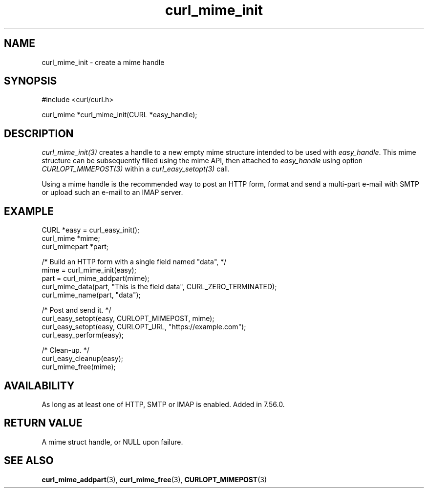 .\" **************************************************************************
.\" *                                  _   _ ____  _
.\" *  Project                     ___| | | |  _ \| |
.\" *                             / __| | | | |_) | |
.\" *                            | (__| |_| |  _ <| |___
.\" *                             \___|\___/|_| \_\_____|
.\" *
.\" * Copyright (C) 1998 - 2021, Daniel Stenberg, <daniel@haxx.se>, et al.
.\" *
.\" * This software is licensed as described in the file COPYING, which
.\" * you should have received as part of this distribution. The terms
.\" * are also available at https://curl.se/docs/copyright.html.
.\" *
.\" * You may opt to use, copy, modify, merge, publish, distribute and/or sell
.\" * copies of the Software, and permit persons to whom the Software is
.\" * furnished to do so, under the terms of the COPYING file.
.\" *
.\" * This software is distributed on an "AS IS" basis, WITHOUT WARRANTY OF ANY
.\" * KIND, either express or implied.
.\" *
.\" **************************************************************************
.TH curl_mime_init 3 "22 August 2017" "libcurl 7.56.0" "libcurl Manual"
.SH NAME
curl_mime_init - create a mime handle
.SH SYNOPSIS
.nf
#include <curl/curl.h>

curl_mime *curl_mime_init(CURL *easy_handle);
.fi
.SH DESCRIPTION
\fIcurl_mime_init(3)\fP creates a handle to a new empty mime structure
intended to be used with \fIeasy_handle\fP. This mime structure can be
subsequently filled using the mime API, then attached to \fIeasy_handle\fP
using option \fICURLOPT_MIMEPOST(3)\fP within a \fIcurl_easy_setopt(3)\fP
call.

Using a mime handle is the recommended way to post an HTTP form, format and
send a multi-part e-mail with SMTP or upload such an e-mail to an IMAP server.
.SH EXAMPLE
.nf
 CURL *easy = curl_easy_init();
 curl_mime *mime;
 curl_mimepart *part;

 /* Build an HTTP form with a single field named "data", */
 mime = curl_mime_init(easy);
 part = curl_mime_addpart(mime);
 curl_mime_data(part, "This is the field data", CURL_ZERO_TERMINATED);
 curl_mime_name(part, "data");

 /* Post and send it. */
 curl_easy_setopt(easy, CURLOPT_MIMEPOST, mime);
 curl_easy_setopt(easy, CURLOPT_URL, "https://example.com");
 curl_easy_perform(easy);

 /* Clean-up. */
 curl_easy_cleanup(easy);
 curl_mime_free(mime);
.SH AVAILABILITY
As long as at least one of HTTP, SMTP or IMAP is enabled. Added in 7.56.0.
.SH RETURN VALUE
A mime struct handle, or NULL upon failure.
.SH "SEE ALSO"
.BR curl_mime_addpart "(3),"
.BR curl_mime_free "(3),"
.BR CURLOPT_MIMEPOST "(3)"

